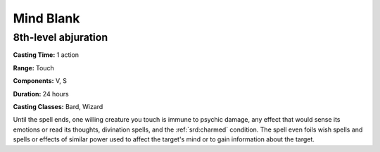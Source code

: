 
.. _srd:mind-blank:

Mind Blank
-------------------------------------------------------------

8th-level abjuration
^^^^^^^^^^^^^^^^^^^^

**Casting Time:** 1 action

**Range:** Touch

**Components:** V, S

**Duration:** 24 hours

**Casting Classes:** Bard, Wizard

Until the spell ends, one willing creature you touch is immune to
psychic damage, any effect that would sense its emotions or read its
thoughts, divination spells, and the :ref:`srd:charmed` condition. The spell even
foils wish spells and spells or effects of similar power used to affect
the target's mind or to gain information about the target.
